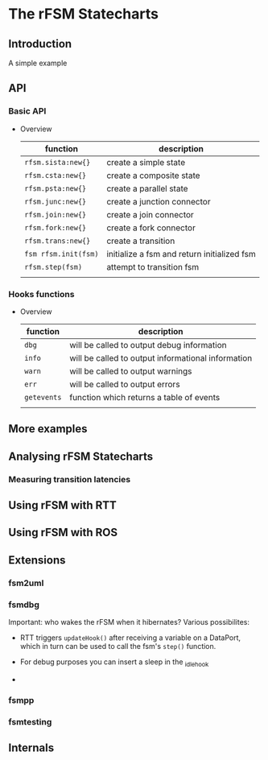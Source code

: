 
* The rFSM Statecharts
** Introduction
   A simple example
** API
*** Basic API
    - Overview

      | function             | description                                 |
      |----------------------+---------------------------------------------|
      | =rfsm.sista:new{}=   | create a simple state                       |
      | =rfsm.csta:new{}=    | create a composite state                    |
      | =rfsm.psta:new{}=    | create a parallel state                     |
      | =rfsm.junc:new{}=    | create a junction connector                 |
      | =rfsm.join:new{}=    | create a join connector                     |
      | =rfsm.fork:new{}=    | create a fork connector                     |
      | =rfsm.trans:new{}=   | create a transition                         |
      | =fsm rfsm.init(fsm)= | initialize a fsm and return initialized fsm |
      | =rfsm.step(fsm)=     | attempt to transition fsm                   |
      |                      |                                             |


*** Hooks functions
    - Overview

      | function    | description                                        |
      |-------------+----------------------------------------------------|
      | =dbg=       | will be called to output debug information         |
      | =info=      | will be called to output informational information |
      | =warn=      | will be called to output warnings                  |
      | =err=       | will be called to output errors                    |
      | =getevents= | function which returns a table of events           |
      |             |                                                    |


** More examples
** Analysing rFSM Statecharts
*** Measuring transition latencies

** Using rFSM with RTT
** Using rFSM with ROS
** Extensions
*** fsm2uml
*** fsmdbg

    Important: who wakes the rFSM when it hibernates? Various possibilites:

      - RTT triggers =updateHook()= after receiving a variable on a
        DataPort, which in turn can be used to call the fsm's =step()=
        function.

      - For debug purposes you can insert a sleep in the _idle_hook

      - 

*** fsmpp
*** fsmtesting
** Internals
